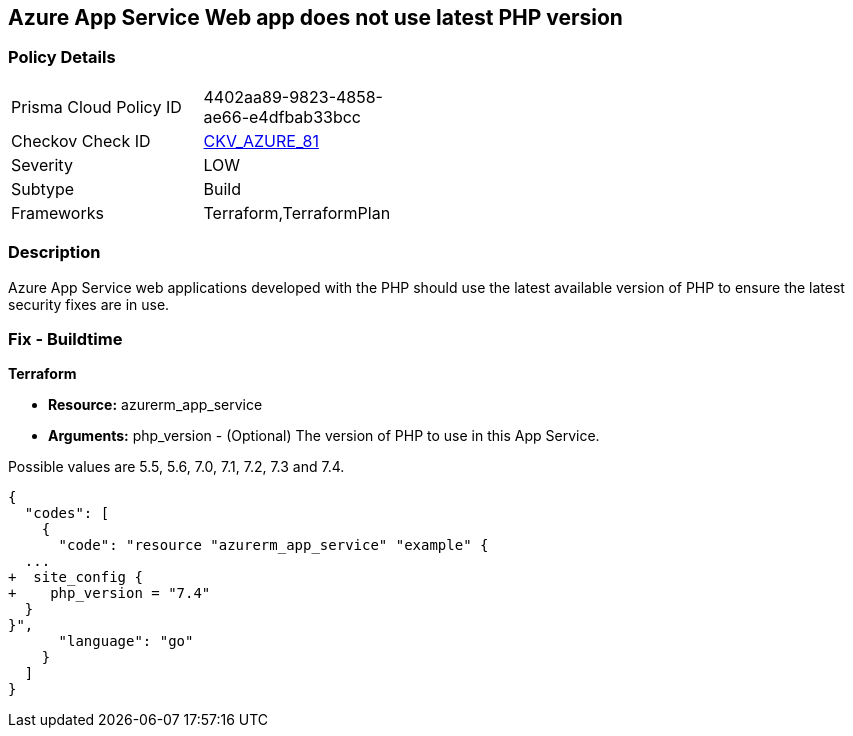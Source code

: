 == Azure App Service Web app does not use latest PHP version
// Azure App Service Web app does not use latest version of PHP


=== Policy Details 

[width=45%]
[cols="1,1"]
|=== 
|Prisma Cloud Policy ID 
| 4402aa89-9823-4858-ae66-e4dfbab33bcc

|Checkov Check ID 
| https://github.com/bridgecrewio/checkov/tree/master/checkov/terraform/checks/resource/azure/AppServicePHPVersion.py[CKV_AZURE_81]

|Severity
|LOW

|Subtype
|Build

|Frameworks
|Terraform,TerraformPlan

|=== 



=== Description 


Azure App Service web applications developed with the PHP should use the latest available version of PHP to ensure the latest security fixes are in use.

=== Fix - Buildtime


*Terraform* 


* *Resource:* azurerm_app_service
* *Arguments:* php_version - (Optional) The version of PHP to use in this App Service.

Possible values are 5.5, 5.6, 7.0, 7.1, 7.2, 7.3 and 7.4.


[source,go]
----
{
  "codes": [
    {
      "code": "resource "azurerm_app_service" "example" {
  ...
+  site_config {
+    php_version = "7.4"
  }
}",
      "language": "go"
    }
  ]
}
----
